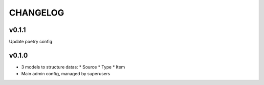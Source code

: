 ===========
 CHANGELOG
===========

v0.1.1
======

Update poetry config

v0.1.0
======

* 3 models to structure datas:
  * Source
  * Type
  * Item
* Main admin config, managed by superusers
